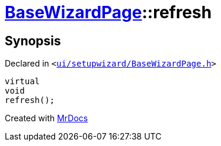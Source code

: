 [#BaseWizardPage-refresh]
= xref:BaseWizardPage.adoc[BaseWizardPage]::refresh
:relfileprefix: ../
:mrdocs:


== Synopsis

Declared in `&lt;https://github.com/PrismLauncher/PrismLauncher/blob/develop/ui/setupwizard/BaseWizardPage.h#L12[ui&sol;setupwizard&sol;BaseWizardPage&period;h]&gt;`

[source,cpp,subs="verbatim,replacements,macros,-callouts"]
----
virtual
void
refresh();
----



[.small]#Created with https://www.mrdocs.com[MrDocs]#
